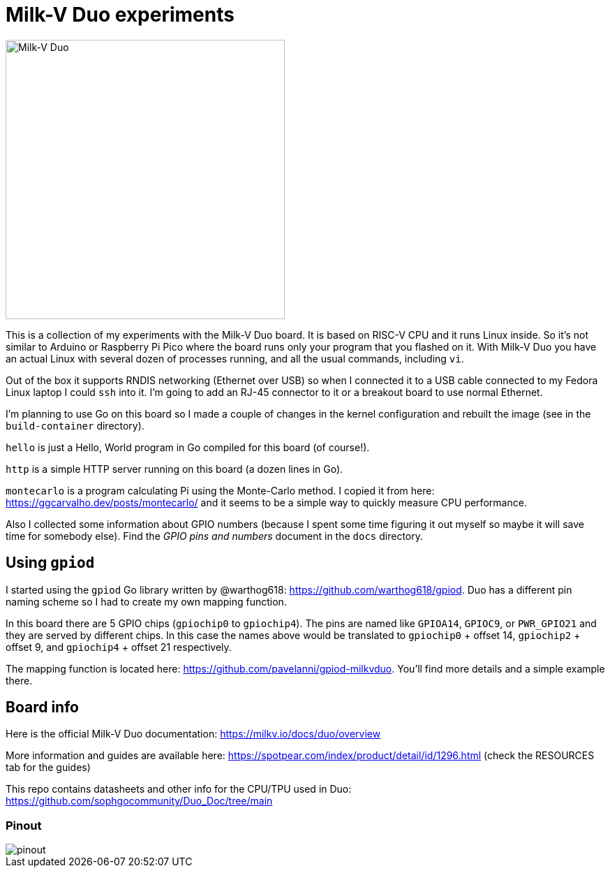 = Milk-V Duo experiments
:imagesdir: ./images
:source-highlighter: highlight.js

image::duo-v1.2.png[Milk-V Duo,width=400]

This is a collection of my experiments with the Milk-V Duo board.
It is based on RISC-V CPU and it runs Linux inside.
So it's not similar to Arduino or Raspberry Pi Pico where the board runs only your program that you flashed on it.
With Milk-V Duo you have an actual Linux with several dozen of processes running, and all the usual commands, including `vi`.

Out of the box it supports RNDIS networking (Ethernet over USB) so when I connected it to a USB cable connected to my Fedora Linux laptop I could `ssh` into it.
I'm going to add an RJ-45 connector to it or a breakout board to use normal Ethernet.

I'm planning to use Go on this board so I made a couple of changes in the kernel configuration and rebuilt the image (see in the `build-container` directory).

`hello` is just a Hello, World program in Go compiled for this board (of course!).

`http` is a simple HTTP server running on this board (a dozen lines in Go).

`montecarlo` is a program calculating Pi using the Monte-Carlo method.
I copied it from here: https://ggcarvalho.dev/posts/montecarlo/ and it seems to be a simple way to quickly measure CPU performance.

Also I collected some information about GPIO numbers (because I spent some time figuring it out myself so maybe it will save time for somebody else).
Find the _GPIO pins and numbers_ document in the `docs` directory.

== Using `gpiod`

I started using the `gpiod` Go library written by @warthog618: https://github.com/warthog618/gpiod.
Duo has a different pin naming scheme so I had to create my own mapping function.

In this board there are 5 GPIO chips (`gpiochip0` to `gpiochip4`).
The pins are named like `GPIOA14`, `GPIOC9`, or `PWR_GPIO21` and they are served by different chips.
In this case the names above would be translated to `gpiochip0` + offset 14, `gpiochip2` + offset 9,
and `gpiochip4` + offset 21 respectively.

The mapping function is located here: https://github.com/pavelanni/gpiod-milkvduo.
You'll find more details and a simple example there.


== Board info

Here is the official Milk-V Duo documentation: https://milkv.io/docs/duo/overview

More information and guides are available here: https://spotpear.com/index/product/detail/id/1296.html (check the RESOURCES tab for the guides)

This repo contains datasheets and other info for the CPU/TPU used in Duo: https://github.com/sophgocommunity/Duo_Doc/tree/main


=== Pinout

image::pinout.webp[]
